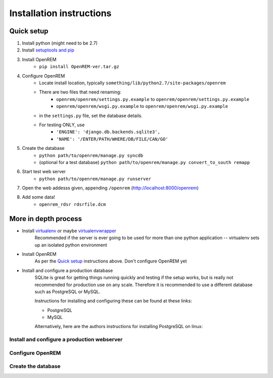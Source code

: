 Installation instructions
*************************


Quick setup
===========

#. Install python (might need to be 2.7)
#. Install `setuptools and pip <http://www.pip-installer.org/en/latest/installing.html>`_
#. Install OpenREM
    + ``pip install OpenREM-ver.tar.gz``
#. Configure OpenREM
    + Locate install location, typically ``something/lib/python2.7/site-packages/openrem``
    + There are two files that need renaming:
        + ``openrem/openrem/settings.py.example`` to ``openrem/openrem/settings.py.example``
        + ``openrem/openrem/wsgi.py.example`` to ``openrem/openrem/wsgi.py.example``
    + in the ``settings.py`` file, set the database details.
    + For testing ONLY, use 
        + ``'ENGINE': 'django.db.backends.sqlite3',``
        + ``'NAME': '/ENTER/PATH/WHERE/DB/FILE/CAN/GO'``
#. Create the database
    + ``python path/to/openrem/manage.py syncdb``
    + (optional for a test database) ``python path/to/openrem/manage.py convert_to_south remapp``
#. Start test web server
    + ``python path/to/openrem/manage.py runserver``
#. Open the web addesss given, appending ``/openrem`` (http://localhost:8000/openrem)
#. Add some data!
    + ``openrem_rdsr rdsrfile.dcm``

More in depth process
=====================

+ Install `virtualenv`_ or maybe `virtualenvwrapper`_
    Recommended if the server is ever going to be used for more than one 
    python application -- virtualenv sets up an isolated python environment

+ Install OpenREM
    As per the `Quick setup`_ instructions above. Don't configure OpenREM yet

+ Install and configure a production database
    SQLite is great for getting things running quickly and testing if the setup works,
    but is really not recommended for production use on any scale. Therefore it is
    recommended to use a different database such as PostgreSQL or MySQL.
    
    Instructions for installing and configuring these can be found at these links:

    + PostgreSQL
    + MySQL
    
    Alternatively, here are the authors instructions for installing PostgreSQL on linux:
    

    ..  toctree::
        :maxdepth: 1
        
        postgresql


Install and configure a production webserver
--------------------------------------------

Configure OpenREM
-----------------

Create the database
-------------------



.. _virtualenv: https://pypi.python.org/pypi/virtualenv
.. _virtualenvwrapper: http://virtualenvwrapper.readthedocs.org/en/latest/
